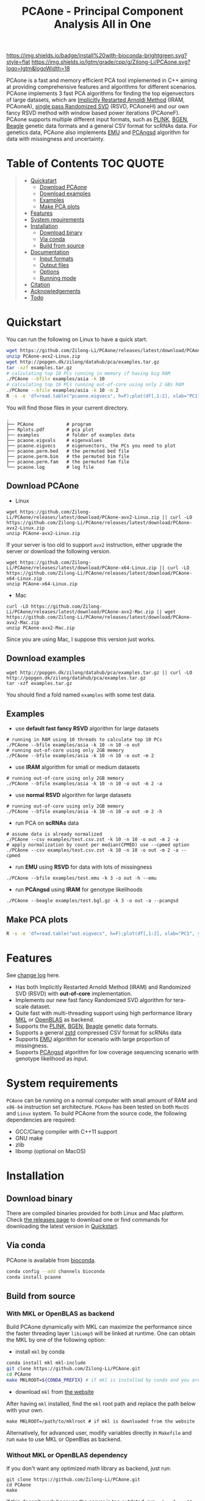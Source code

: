 #+TITLE: PCAone - Principal Component Analysis All in One

#+OPTIONS: ^:nil

[[https://github.com/Zilong-Li/PCAone/actions/workflows/linux.yml/badge.svg]]
[[https://github.com/Zilong-Li/PCAone/actions/workflows/mac.yml/badge.svg]]
[[https://anaconda.org/bioconda/pcaone][https://img.shields.io/badge/install%20with-bioconda-brightgreen.svg?style=flat]]
[[https://github.com/Zilong-Li/PCAone/releases/latest][https://img.shields.io/github/v/release/Zilong-Li/PCAone.svg]]
[[https://github.com/Zilong-Li/PCAone/blob/main/LICENSE][https://img.shields.io/github/license/Zilong-Li/PCAone.svg]]
[[https://lgtm.com/projects/g/Zilong-Li/PCAone/context:cpp][https://img.shields.io/lgtm/grade/cpp/g/Zilong-Li/PCAone.svg?logo=lgtm&logoWidth=18]]

PCAone is a fast and memory efficient PCA tool implemented in C++ aiming at providing comprehensive features and algorithms for different scenarios. PCAone implements 3 fast PCA algorithms for finding the top eigenvectors of large datasets, which are [[https://en.wikipedia.org/wiki/Arnoldi_iteration][Implicitly Restarted Arnoldi Method]] (IRAM, PCAoneA), [[https://www.ijcai.org/proceedings/2017/468][single pass Randomized SVD]] (RSVD, PCAoneH) and our own fancy RSVD method with window based power iterations (PCAoneF). PCAone supports multiple different input formats, such as [[https://www.cog-genomics.org/plink/1.9/formats#bed][PLINK]], [[https://www.well.ox.ac.uk/~gav/bgen_format][BGEN]], [[http://www.popgen.dk/angsd/index.php/Input#Beagle_format][Beagle]] genetic data formats and a general CSV format for scRNAs data. For genetics data, PCAone also implements [[https://github.com/Rosemeis/emu][EMU]] and [[https://github.com/Rosemeis/pcangsd][PCAngsd]] algorithm for data with missingness and uncertainty.

[[file:misc/architecture.png]]

* Table of Contents :TOC:QUOTE:
#+BEGIN_QUOTE
- [[#quickstart][Quickstart]]
  - [[#download-pcaone][Download PCAone]]
  - [[#download-examples][Download examples]]
  - [[#examples][Examples]]
  - [[#make-pca-plots][Make PCA plots]]
- [[#features][Features]]
- [[#system-requirements][System requirements]]
- [[#installation][Installation]]
  - [[#download-binary][Download binary]]
  - [[#via-conda][Via conda]]
  - [[#build-from-source][Build from source]]
- [[#documentation][Documentation]]
  - [[#input-formats][Input formats]]
  - [[#output-files][Output files]]
  - [[#options][Options]]
  - [[#running-mode][Running mode]]
- [[#citation][Citation]]
- [[#acknowledgements][Acknowledgements]]
- [[#todo][Todo]]
#+END_QUOTE

* Quickstart

You can run the following on Linux to have a quick start.

#+begin_src sh
wget https://github.com/Zilong-Li/PCAone/releases/latest/download/PCAone-avx2-Linux.zip
unzip PCAone-avx2-Linux.zip
wget http://popgen.dk/zilong/datahub/pca/examples.tar.gz
tar -xzf examples.tar.gz
# calculating top 10 PCs running in memory if having big RAM
./PCAone --bfile examples/asia -k 10
# calculating top 10 PCs running out-of-core using only 2 GBs RAM
./PCAone --bfile examples/asia -k 10 -m 2
R -s -e 'df=read.table("pcaone.eigvecs", h=F);plot(df[,1:2], xlab="PC1", ylab="PC2");'
#+end_src

You will find those files in your current directory.

#+begin_src plain
.
├── PCAone            # program
├── Rplots.pdf        # pca plot
├── examples          # folder of examples data
├── pcaone.eigvals    # eigenvalues
├── pcaone.eigvecs    # eigenvectors, the PCs you need to plot
├── pcaone.perm.bed   # the permuted bed file
├── pcaone.perm.bim   # the permuted bim file
├── pcaone.perm.fam   # the permuted fam file
└── pcaone.log        # log file
#+end_src

** Download PCAone
- Linux
#+begin_src shell
wget https://github.com/Zilong-Li/PCAone/releases/latest/download/PCAone-avx2-Linux.zip || curl -LO https://github.com/Zilong-Li/PCAone/releases/latest/download/PCAone-avx2-Linux.zip
unzip PCAone-avx2-Linux.zip
#+end_src

If your server is too old to support =avx2= instruction, either upgrade the server or download the following version.

#+begin_src shell
wget https://github.com/Zilong-Li/PCAone/releases/latest/download/PCAone-x64-Linux.zip || curl -LO https://github.com/Zilong-Li/PCAone/releases/latest/download/PCAone-x64-Linux.zip
unzip PCAone-x64-Linux.zip
#+end_src

- Mac
#+begin_src shell
curl -LO https://github.com/Zilong-Li/PCAone/releases/latest/download/PCAone-avx2-Mac.zip || wget https://github.com/Zilong-Li/PCAone/releases/latest/download/PCAone-avx2-Mac.zip
unzip PCAone-avx2-Mac.zip
#+end_src

Since you are using Mac, I suppose this version just works.

** Download examples
#+begin_src shell
wget http://popgen.dk/zilong/datahub/pca/examples.tar.gz || curl -LO http://popgen.dk/zilong/datahub/pca/examples.tar.gz
tar -xzf examples.tar.gz
#+end_src
You should find a fold named =examples= with some test data.
** Examples

- use *default fast fancy RSVD* algorithm for large datasets
#+begin_src shell
# running in RAM using 10 threads to calculate top 10 PCs
./PCAone --bfile examples/asia -k 10 -n 10 -o out
# running out-of-core using only 2GB memory
./PCAone --bfile examples/asia -k 10 -n 10 -o out -m 2
#+end_src

- use *IRAM* algorithm for small or medium datasets
#+begin_src shell
# running out-of-core using only 2GB memory
./PCAone --bfile examples/asia -k 10 -n 10 -o out -m 2 -a
#+end_src

- use *normal RSVD* algorithm for large datasets
#+begin_src shell
# running out-of-core using only 2GB memory
./PCAone --bfile examples/asia -k 10 -n 10 -o out -m 2 -h
#+end_src

- run PCA on *scRNAs* data
#+begin_src shell
# assume data is already normalized
./PCAone --csv examples/test.csv.zst -k 10 -n 10 -o out -m 2 -a
# apply normalization by count per median(CPMED) use --cpmed option
./PCAone --csv examples/test.csv.zst -k 10 -n 10 -o out -m 2 -a --cpmed
#+end_src

- run *EMU* using *RSVD* for data with lots of missingness
#+begin_src shell
./PCAone --bfile examples/test.emu -k 3 -o out -h --emu
#+end_src

- run *PCAngsd* using *IRAM* for genotype likelihoods
#+begin_src shell
./PCAone --beagle examples/test.bgl.gz -k 3 -o out -a --pcangsd
#+end_src

** Make PCA plots

#+begin_src sh
R -s -e 'df=read.table("out.eigvecs", h=F);plot(df[,1:2], xlab="PC1", ylab="PC2");'
#+end_src

* Features

See [[file:CHANGELOG.org][change log]] here.

- Has both Implicitly Restarted Arnoldi Method (IRAM) and Randomized SVD (RSVD) with *out-of-core* implementation.
- Implements our new fast fancy Randomized SVD algorithm for tera-scale dataset.
- Quite fast with multi-threading support using high performance library [[https://software.intel.com/content/www/us/en/develop/tools/oneapi/components/onemkl.html#gs.8jsfgz][MKL]] or [[https://www.openblas.net/][OpenBLAS]] as backend.
- Supports the [[https://www.cog-genomics.org/plink/1.9/formats#bed][PLINK]], [[https://www.well.ox.ac.uk/~gav/bgen_format][BGEN]], [[http://www.popgen.dk/angsd/index.php/Input#Beagle_format][Beagle]] genetic data formats.
- Supports a general [[https://github.com/facebook/zstd][zstd]] compressed CSV format for scRNAs data
- Supports [[https://github.com/Rosemeis/emu][EMU]] algorithm for scenario with large proportion of missingness.
- Supports [[https://github.com/Rosemeis/pcangsd][PCAngsd]] algorithm for low coverage sequencing scenario with genotype likelihood as input.

* System requirements

=PCAone= can be running on a normal computer with small amount of RAM and =x86-64= instruction set architecture. =PCAone= has been tested on both =MacOS= and =Linux= system. To build PCAone from the source code, the following dependencies are required:

- GCC/Clang compiler with C++11 support
- GNU make
- zlib
- libomp (optional on MacOS)

* Installation
** Download binary

There are compiled binaries provided for both Linux and Mac platform. Check [[https://github.com/Zilong-Li/PCAone/releases][the releases page]] to download one or find commands for downloading the latest version in [[#Quickstart][Quickstart]].

** Via conda

PCAone is available from [[https://anaconda.org/bioconda/pcaone][bioconda]].


#+begin_src sh
conda config --add channels bioconda
conda install pcaone
#+end_src

** Build from source
*** With MKL or OpenBLAS as backend

Build PCAone dynamically with MKL can maximize the performance since the faster threading layer =libiomp5= will be linked at runtime. One can obtain the MKL by one of the following option:

- install =mkl= by conda

#+begin_src sh
conda install mkl mkl-include
git clone https://github.com/Zilong-Li/PCAone.git
cd PCAone
make MKLROOT=${CONDA_PREFIX} # if mkl is installed by conda and you are in conda
#+end_src

- download =mkl= from [[https://www.intel.com/content/www/us/en/developer/tools/oneapi/onemkl.html][the website]]

After having =mkl= installed, find the =mkl= root path and replace the path below with your own.
#+begin_src shell
make MKLROOT=/path/to/mklroot # if mkl is downloaded from the website
#+end_src

Alternatively, for advanced user, modify variables directly in =Makefile= and run =make= to use MKL or OpenBlas as backend.

*** Without MKL or OpenBLAS dependency

If you don't want any optimized math library as backend, just run:
#+begin_src shell
git clone https://github.com/Zilong-Li/PCAone.git
cd PCAone
make
#+end_src
If this doesn't work because the server is too outdated, run =make clean && make AVX=0= instead. For Mac users, also run =brew install libomp=.

* Documentation
** Input formats

PCAone is designed to be extensible to accept many different formats. Currently, PCAone can work with SNP major genetic formats to study population structure. such as [[https://www.cog-genomics.org/plink/1.9/formats#bed][PLINK]], [[https://www.well.ox.ac.uk/~gav/bgen_format][BGEN]] and [[http://www.popgen.dk/angsd/index.php/Input#Beagle_format][Beagle]]. Also, PCAone supports a general CSV format compressed by zstd assuming the data is already normalized by the users, which is useful for other datasets requiring specific normalization such as single cell RNAs data.

|----------+-----------------------------------------|
| Option   | Descrition                              |
|----------+-----------------------------------------|
| =--bfile=  | prefix of PLINK .bed/.bim/.fam files.   |
| =--beagle= | path of beagle file compressed by gzip. |
| =--bgen=   | path of BGEN file.                      |
| =--csv=    | path of CSV file compressed by zstd.    |
|----------+-----------------------------------------|

** Output files

|-----------+------------------------------------------------------------------------------------------------------------------|
| Output    | Descrition                                                                                                       |
|-----------+------------------------------------------------------------------------------------------------------------------|
| =.eigvecs=  | eigen vectors are saved in file with suffix =.eigvecs=. each row represents a sample and each col represents a PC. |
| =.eigvals=  | eigen values are saved in file with suffix =.eigvals=. each row represents the eigenvalue of corresponding PC.     |
| =.loadings= | loadings are saved in file with suffix =.loadings=. need to use =--printv= option.                                   |
| =.log=      | log is saved in file with suffix =.log=.                                                                           |
|-----------+------------------------------------------------------------------------------------------------------------------|

** Options

run =./PCAone --help= to show all options. I feature some useful and important options below.

|--------------+--------------------------------------------------------------------------------------|
| Option       | Descrition                                                                           |
|--------------+--------------------------------------------------------------------------------------|
| =-a,--arnoldi= | use IRAM algorithm instead of PCAoneF                                                |
| =-h,--halko=   | use normal RSVD algorithm  instead of PCAoneF                                        |
| =-n,--threads= | number of threads                                                                    |
| =-o,--out=     | prefix of output files                                                               |
| =--bands=      | number of bands used by fancy RSVD algorithm. must be =2^x$=.                          |
| =--cpmed=      | normalize values by count per median (CPMED) for scRNAs.                             |
| =--maxp=       | maximum number of iterations for RSVD algorithm.                                     |
| =--no-shuffle= | do not shuffle the input data for fancy RSVD algorithm if it's already been shuffled |
| =--printv=     | print out another eigenvectors or loadings.                                          |
|--------------+--------------------------------------------------------------------------------------|

** Running mode

PCAone has both in-core and out-of-core mode for each algorithm. In default, PCAone will load all data in memory, which is the fastest way to do calculation. However, it is usually not feasible to keep the whole large matrix in memory. In contrast, PCAone allows user to specify the amount of memory using =-m= option.

* Citation

- If you are using PCAone algorithm, please cite our paper [[https://www.biorxiv.org/content/10.1101/2022.05.25.493261v1][PCAone: fast and accurate out-of-core PCA framework for large scale biobank data]].

- If using EMU algorithm, please also cite [[https://academic.oup.com/bioinformatics/article/37/13/1868/6103565][Large-scale inference of population structure in presence of missingness using PCA]].

- If using PCAngsd algorithm, please also cite [[https://www.genetics.org/content/210/2/719][Inferring Population Structure and Admixture Proportions in Low-Depth NGS Data]].

* Acknowledgements

PCAone use [[https://eigen.tuxfamily.org/index.php?title=Main_Page][Eigen]] for linear algebra operation. The IRAM method is based on [[https://github.com/yixuan/spectra][yixuan/spectra]]. The bgen lib is ported from [[https://github.com/jeremymcrae/bgen][jeremymcrae/bgen]]. The EMU and PCAngsd algorithms are modified from [[https://github.com/Rosemeis][@Jonas]] packages.

* Todo
- Integrate PCAoneF into EMU and PCAngsd
- Shuffle BGEN and CSV file for PCAoneF out-of-core
- optimizing memory caching
